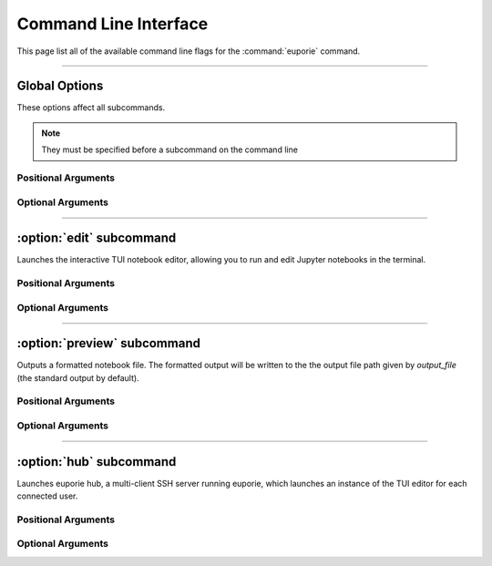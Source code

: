 ######################
Command Line Interface
######################

This page list all of the available command line flags for the :command:`euporie` command.

.. _cli-start:

----

**************
Global Options
**************

These options affect all subcommands.

.. note::

   They must be specified before a subcommand on the command line


Positional Arguments
====================

.. option:: {edit,preview,hub}

   The name of a subcommand to launch

Optional Arguments
==================

.. option:: -h, --help

   show this help message and exit

.. option:: --version, -V

   Show the version number and exit

.. option:: --log-file <str>

   File path for logs

.. option:: --debug, --no-debug

   Include debug output in logs


----

*************************
:option:`edit` subcommand
*************************

Launches the interactive TUI notebook editor, allowing you to run and edit
Jupyter notebooks in the terminal.

Positional Arguments
====================

.. option:: <Path> ...

   List of file names to open

Optional Arguments
==================

.. option:: -h, --help

   show this help message and exit

.. option:: --edit-mode {micro,emacs,vi}

   Key-binding mode for text editing

.. option:: --tab-size <int>

   Spaces per indentation level

.. option:: --show-cell-borders, --no-show-cell-borders

   Show or hide cell borders.

.. option:: --line-numbers, --no-line-numbers

   Show or hide line numbers

.. option:: --show-status-bar, --no-show-status-bar

   Show the status bar

.. option:: --show-scroll-bar, --no-show-scroll-bar

   Show the scroll bar

.. option:: --tab-mode {stack,tile_horizontally,tile_vertically}

   The method used to display multiple tabs

.. option:: --always-show-tab-bar, --no-always-show-tab-bar

   Always show the tab bar

.. option:: --background-pattern {0,1,2,3,4,5}, --bg-pattern {0,1,2,3,4,5}

   The background pattern to use

.. option:: --background-character <str>, --bg-char <str>

   Character for background pattern

.. option:: --terminal-polling-interval <int>

   Time between terminal colour queries

.. option:: --autocomplete, --no-autocomplete

   Provide completions suggestions automatically

.. option:: --autosuggest, --no-autosuggest

   Provide line completion suggestions

.. option:: --autoinspect, --no-autoinspect

   Display contextual help automatically

.. option:: --run-after-external-edit

   Run cells after editing externally

.. option:: --autoformat, --no-autoformat

   Automatically re-format code cells when run

.. option:: --format-black, --no-format-black

   Use black when re-formatting code cells

.. option:: --format-isort, --no-format-isort

   Use isort when re-formatting code cells

.. option:: --format-ssort, --no-format-ssort

   Use ssort when re-formatting code cells

.. option:: --run, --no-run

   Run the notebook when loaded

.. option:: --expand, --no-expand

   Use the full width to display notebooks

.. option:: --max-notebook-width <int>

   Maximum width of notebooks

.. option:: --tmux-graphics, --no-tmux-graphics

   Enable terminal graphics in tmux (experimental)

.. option:: --color-scheme {default,inverse,light,dark,black,white,custom}

   The color scheme to use

.. option:: --custom-background-color <str>, --custom-bg-color <str>, --bg <str>

   Background color for "Custom" color theme

.. option:: --custom-foreground-color <str>, --custom-fg-color <str>, --fg <str>

   Background color for "Custom" color theme

.. option:: --syntax-theme <str>

   Syntax highlighting theme

.. option:: --color-depth {1,4,8,24}

   The color depth to use


----

****************************
:option:`preview` subcommand
****************************

Outputs a formatted notebook file. The formatted output will be written to
the the output file path given by `output_file` (the standard output by
default).

Positional Arguments
====================

.. option:: <Path> ...

   List of file names to open

Optional Arguments
==================

.. option:: -h, --help

   show this help message and exit

.. option:: --output-file <Path>

   Output path when previewing file

.. option:: --page, --no-page

   Pass output to pager

.. option:: --run, --no-run

   Run the notebook when loaded

.. option:: --expand, --no-expand

   Use the full width to display notebooks

.. option:: --max-notebook-width <int>

   Maximum width of notebooks

.. option:: --tmux-graphics, --no-tmux-graphics

   Enable terminal graphics in tmux (experimental)

.. option:: --color-scheme {default,inverse,light,dark,black,white,custom}

   The color scheme to use

.. option:: --custom-background-color <str>, --custom-bg-color <str>, --bg <str>

   Background color for "Custom" color theme

.. option:: --custom-foreground-color <str>, --custom-fg-color <str>, --fg <str>

   Background color for "Custom" color theme

.. option:: --syntax-theme <str>

   Syntax highlighting theme

.. option:: --color-depth {1,4,8,24}

   The color depth to use


----

************************
:option:`hub` subcommand
************************

Launches euporie hub, a multi-client SSH server running euporie, which
launches an instance of the TUI editor for each connected user.

Positional Arguments
====================

.. option:: <Path> ...

   List of file names to open

Optional Arguments
==================

.. option:: -h, --help

   show this help message and exit

.. option:: --host <str>

   The host address to bind to

.. option:: --port <int>

   The port for the ssh server to use

.. option:: --host-keys <Path> ...

   Host keys to use for the SSH server

.. option:: --client-keys <Path> ...

   Client public keys authorized to connect

.. option:: --no-auth, --no-no-auth

   Allow unauthenticated access to euporie hub

.. _cli-end:
